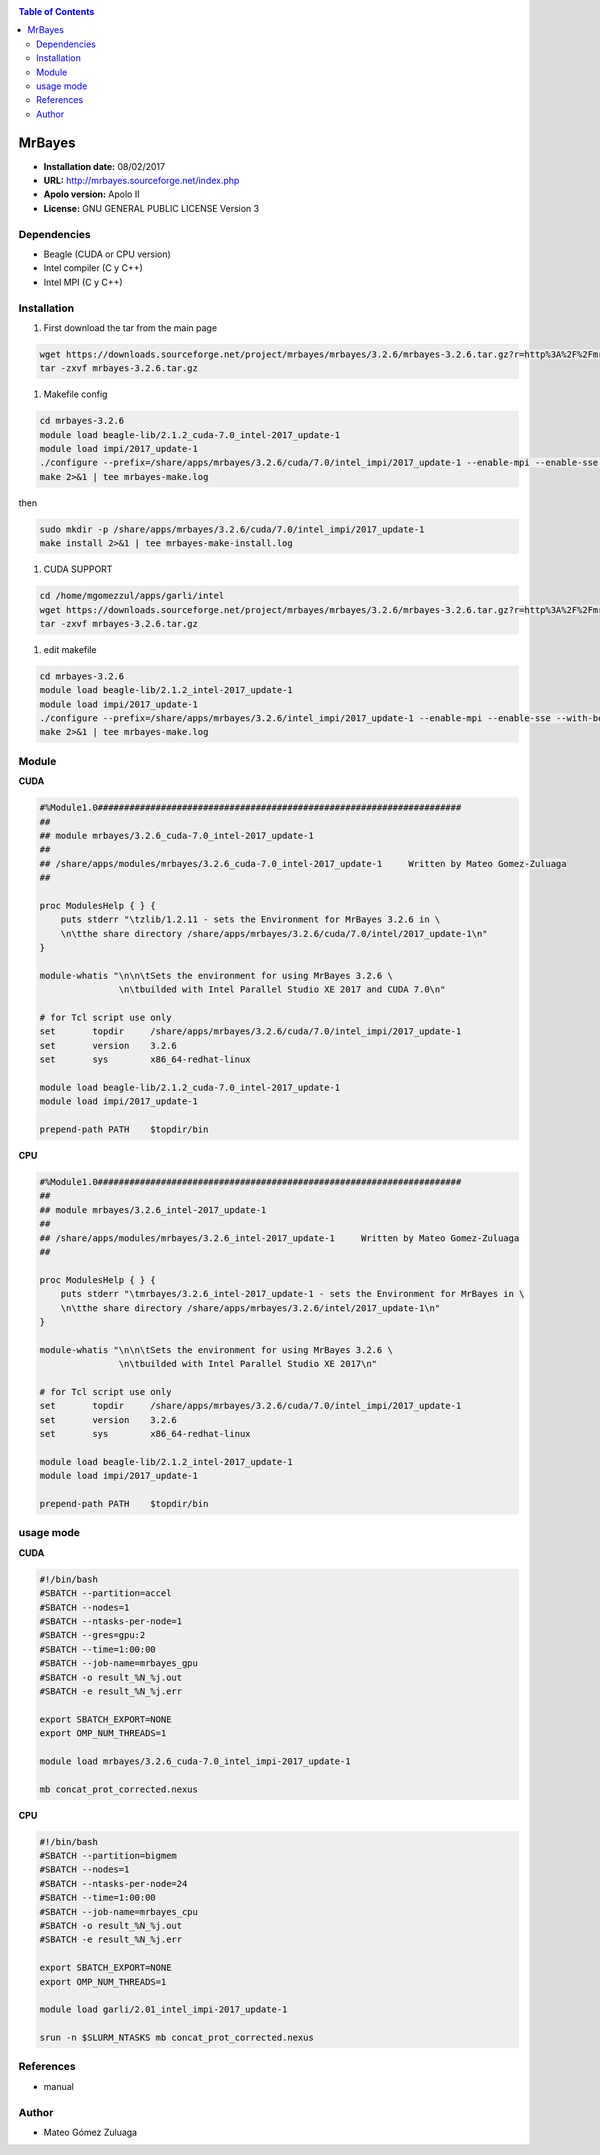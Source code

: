 .. _mrbayes:

.. contents:: Table of Contents

********
MrBayes
********

- **Installation date:** 08/02/2017
- **URL:** http://mrbayes.sourceforge.net/index.php
- **Apolo version:** Apolo II
- **License:** GNU GENERAL PUBLIC LICENSE Version 3

Dependencies
-------------

- Beagle (CUDA or CPU version)
- Intel compiler (C y C++)
- Intel MPI (C y C++)

Installation
------------

#. First download the tar from the main page

.. code-block:: bash

    wget https://downloads.sourceforge.net/project/mrbayes/mrbayes/3.2.6/mrbayes-3.2.6.tar.gz?r=http%3A%2F%2Fmrbayes.sourceforge.net%2Fdownload.php&ts=1486584181&use_mirror=superb-dca2
    tar -zxvf mrbayes-3.2.6.tar.gz

#. Makefile config

.. code-block:: bash

    cd mrbayes-3.2.6
    module load beagle-lib/2.1.2_cuda-7.0_intel-2017_update-1
    module load impi/2017_update-1
    ./configure --prefix=/share/apps/mrbayes/3.2.6/cuda/7.0/intel_impi/2017_update-1 --enable-mpi --enable-sse --with-beagle=/share/apps/beagle-lib/2.1.2/cuda/7.0/intel/2017_update-1 2>&1 | tee mrbayes-conf.log
    make 2>&1 | tee mrbayes-make.log

then

.. code-block:: bash

    sudo mkdir -p /share/apps/mrbayes/3.2.6/cuda/7.0/intel_impi/2017_update-1
    make install 2>&1 | tee mrbayes-make-install.log

#. CUDA SUPPORT

.. code-block:: bash

    cd /home/mgomezzul/apps/garli/intel
    wget https://downloads.sourceforge.net/project/mrbayes/mrbayes/3.2.6/mrbayes-3.2.6.tar.gz?r=http%3A%2F%2Fmrbayes.sourceforge.net%2Fdownload.php&ts=1486584181&use_mirror=superb-dca2
    tar -zxvf mrbayes-3.2.6.tar.gz

#. edit makefile

.. code-block:: bash

    cd mrbayes-3.2.6
    module load beagle-lib/2.1.2_intel-2017_update-1
    module load impi/2017_update-1
    ./configure --prefix=/share/apps/mrbayes/3.2.6/intel_impi/2017_update-1 --enable-mpi --enable-sse --with-beagle=/share/apps/beagle-lib/2.1.2/intel/2017_update-1 2>&1 | tee mrbayes-conf.log
    make 2>&1 | tee mrbayes-make.log


Module
---------

**CUDA**

.. code-block:: bash

    #%Module1.0#####################################################################
    ##
    ## module mrbayes/3.2.6_cuda-7.0_intel-2017_update-1
    ##
    ## /share/apps/modules/mrbayes/3.2.6_cuda-7.0_intel-2017_update-1     Written by Mateo Gomez-Zuluaga
    ##

    proc ModulesHelp { } {
        puts stderr "\tzlib/1.2.11 - sets the Environment for MrBayes 3.2.6 in \
        \n\tthe share directory /share/apps/mrbayes/3.2.6/cuda/7.0/intel/2017_update-1\n"
    }

    module-whatis "\n\n\tSets the environment for using MrBayes 3.2.6 \
                   \n\tbuilded with Intel Parallel Studio XE 2017 and CUDA 7.0\n"

    # for Tcl script use only
    set       topdir     /share/apps/mrbayes/3.2.6/cuda/7.0/intel_impi/2017_update-1
    set       version    3.2.6
    set       sys        x86_64-redhat-linux

    module load beagle-lib/2.1.2_cuda-7.0_intel-2017_update-1
    module load impi/2017_update-1

    prepend-path PATH    $topdir/bin


**CPU**

.. code-block:: bash

    #%Module1.0#####################################################################
    ##
    ## module mrbayes/3.2.6_intel-2017_update-1
    ##
    ## /share/apps/modules/mrbayes/3.2.6_intel-2017_update-1     Written by Mateo Gomez-Zuluaga
    ##

    proc ModulesHelp { } {
        puts stderr "\tmrbayes/3.2.6_intel-2017_update-1 - sets the Environment for MrBayes in \
        \n\tthe share directory /share/apps/mrbayes/3.2.6/intel/2017_update-1\n"
    }

    module-whatis "\n\n\tSets the environment for using MrBayes 3.2.6 \
                   \n\tbuilded with Intel Parallel Studio XE 2017\n"

    # for Tcl script use only
    set       topdir     /share/apps/mrbayes/3.2.6/cuda/7.0/intel_impi/2017_update-1
    set       version    3.2.6
    set       sys        x86_64-redhat-linux

    module load beagle-lib/2.1.2_intel-2017_update-1
    module load impi/2017_update-1

    prepend-path PATH    $topdir/bin

usage mode
-----------

**CUDA**

.. code-block:: bash

    #!/bin/bash
    #SBATCH --partition=accel
    #SBATCH --nodes=1
    #SBATCH --ntasks-per-node=1
    #SBATCH --gres=gpu:2
    #SBATCH --time=1:00:00
    #SBATCH --job-name=mrbayes_gpu
    #SBATCH -o result_%N_%j.out
    #SBATCH -e result_%N_%j.err

    export SBATCH_EXPORT=NONE
    export OMP_NUM_THREADS=1

    module load mrbayes/3.2.6_cuda-7.0_intel_impi-2017_update-1

    mb concat_prot_corrected.nexus


**CPU**

.. code-block:: bash

    #!/bin/bash
    #SBATCH --partition=bigmem
    #SBATCH --nodes=1
    #SBATCH --ntasks-per-node=24
    #SBATCH --time=1:00:00
    #SBATCH --job-name=mrbayes_cpu
    #SBATCH -o result_%N_%j.out
    #SBATCH -e result_%N_%j.err

    export SBATCH_EXPORT=NONE
    export OMP_NUM_THREADS=1

    module load garli/2.01_intel_impi-2017_update-1

    srun -n $SLURM_NTASKS mb concat_prot_corrected.nexus

References
------------

- manual

Author
------

- Mateo Gómez Zuluaga